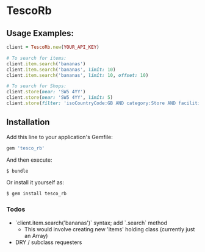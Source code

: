* TescoRb
** Usage Examples:

#+BEGIN_SRC ruby
client = TescoRb.new(YOUR_API_KEY)

# To search for items:
client.item.search('bananas')
client.item.search('bananas', limit: 10)
client.item.search('bananas', limit: 10, offset: 10)

# To search for Shops:
client.store(near: 'SW5 4YY')
client.store(near: 'SW5 4YY', limit: 5)
client.store(filter: 'isoCountryCode:GB AND category:Store AND facilities:DBT')
#+END_SRC

** Installation

  Add this line to your application's Gemfile:

#+BEGIN_SRC sh
gem 'tesco_rb'
#+END_SRC

  And then execute:

#+BEGIN_SRC sh
$ bundle
#+END_SRC

  Or install it yourself as:

#+BEGIN_SRC sh
$ gem install tesco_rb
#+END_SRC


*** Todos
    - `client.item.search('bananas')` syntax; add `.search` method
      - This would involve creating new 'items' holding class (currently just an Array)
    - DRY / subclass requesters
